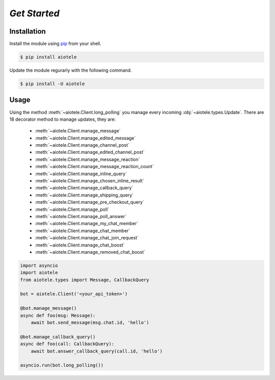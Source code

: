 =============
*Get Started*
=============

Installation
~~~~~~~~~~~~

Install the module using `pip <https://pypi.org/project/aiotele/>`_ from your shell.

.. code-block:: bash

    $ pip install aiotele

Update the module regurarly with the following command.

.. code-block:: bash

    $ pip install -U aiotele

Usage
~~~~~

Using the method :meth:`~aiotele.Client.long_polling` you manage every incoming :obj:`~aiotele.types.Update`.
There are 18 decorator method to manage updates, they are:

    - :meth:`~aiotele.Client.manage_message`
    - :meth:`~aiotele.Client.manage_edited_message`
    - :meth:`~aiotele.Client.manage_channel_post`
    - :meth:`~aiotele.Client.manage_edited_channel_post`
    - :meth:`~aiotele.Client.manage_message_reaction`
    - :meth:`~aiotele.Client.manage_message_reaction_count`
    - :meth:`~aiotele.Client.manage_inline_query`
    - :meth:`~aiotele.Client.manage_chosen_inline_result`
    - :meth:`~aiotele.Client.manage_callback_query`
    - :meth:`~aiotele.Client.manage_shipping_query`
    - :meth:`~aiotele.Client.manage_pre_checkout_query`
    - :meth:`~aiotele.Client.manage_poll`
    - :meth:`~aiotele.Client.manage_poll_answer`
    - :meth:`~aiotele.Client.manage_my_chat_member`
    - :meth:`~aiotele.Client.manage_chat_member`
    - :meth:`~aiotele.Client.manage_chat_join_request`
    - :meth:`~aiotele.Client.manage_chat_boost`
    - :meth:`~aiotele.Client.manage_removed_chat_boost`

.. code-block:: python3

    import asyncio
    import aiotele
    from aiotele.types import Message, CallbackQuery

    bot = aiotele.Client('<your_api_token>')

    @bot.manage_message()
    async def foo(msg: Message):
        await bot.send_message(msg.chat.id, 'hello')

    @bot.manage_callback_query()
    async def foo(call: CallbackQuery):
        await bot.answer_callback_query(call.id, 'hello')

    asyncio.run(bot.long_polling())